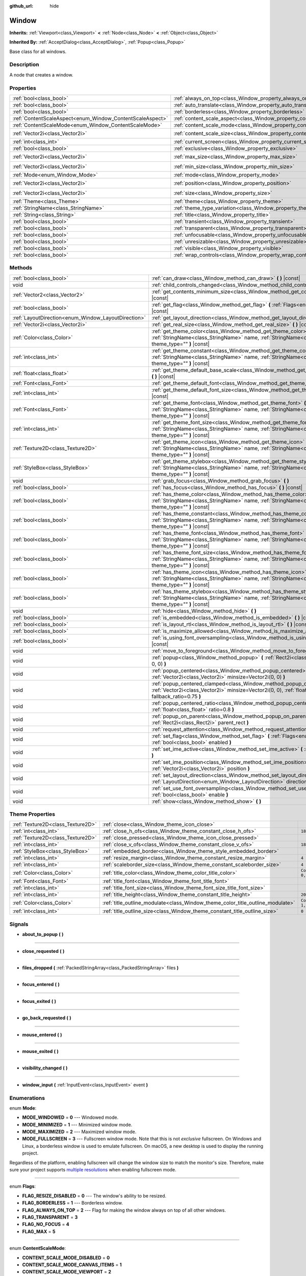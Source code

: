 :github_url: hide

.. Generated automatically by doc/tools/make_rst.py in Godot's source tree.
.. DO NOT EDIT THIS FILE, but the Window.xml source instead.
.. The source is found in doc/classes or modules/<name>/doc_classes.

.. _class_Window:

Window
======

**Inherits:** :ref:`Viewport<class_Viewport>` **<** :ref:`Node<class_Node>` **<** :ref:`Object<class_Object>`

**Inherited By:** :ref:`AcceptDialog<class_AcceptDialog>`, :ref:`Popup<class_Popup>`

Base class for all windows.

Description
-----------

A node that creates a window.

Properties
----------

+-----------------------------------------------------------+-------------------------------------------------------------------------+------------------------+
| :ref:`bool<class_bool>`                                   | :ref:`always_on_top<class_Window_property_always_on_top>`               | ``false``              |
+-----------------------------------------------------------+-------------------------------------------------------------------------+------------------------+
| :ref:`bool<class_bool>`                                   | :ref:`auto_translate<class_Window_property_auto_translate>`             | ``true``               |
+-----------------------------------------------------------+-------------------------------------------------------------------------+------------------------+
| :ref:`bool<class_bool>`                                   | :ref:`borderless<class_Window_property_borderless>`                     | ``false``              |
+-----------------------------------------------------------+-------------------------------------------------------------------------+------------------------+
| :ref:`ContentScaleAspect<enum_Window_ContentScaleAspect>` | :ref:`content_scale_aspect<class_Window_property_content_scale_aspect>` | ``0``                  |
+-----------------------------------------------------------+-------------------------------------------------------------------------+------------------------+
| :ref:`ContentScaleMode<enum_Window_ContentScaleMode>`     | :ref:`content_scale_mode<class_Window_property_content_scale_mode>`     | ``0``                  |
+-----------------------------------------------------------+-------------------------------------------------------------------------+------------------------+
| :ref:`Vector2i<class_Vector2i>`                           | :ref:`content_scale_size<class_Window_property_content_scale_size>`     | ``Vector2i(0, 0)``     |
+-----------------------------------------------------------+-------------------------------------------------------------------------+------------------------+
| :ref:`int<class_int>`                                     | :ref:`current_screen<class_Window_property_current_screen>`             | ``0``                  |
+-----------------------------------------------------------+-------------------------------------------------------------------------+------------------------+
| :ref:`bool<class_bool>`                                   | :ref:`exclusive<class_Window_property_exclusive>`                       | ``false``              |
+-----------------------------------------------------------+-------------------------------------------------------------------------+------------------------+
| :ref:`Vector2i<class_Vector2i>`                           | :ref:`max_size<class_Window_property_max_size>`                         | ``Vector2i(0, 0)``     |
+-----------------------------------------------------------+-------------------------------------------------------------------------+------------------------+
| :ref:`Vector2i<class_Vector2i>`                           | :ref:`min_size<class_Window_property_min_size>`                         | ``Vector2i(0, 0)``     |
+-----------------------------------------------------------+-------------------------------------------------------------------------+------------------------+
| :ref:`Mode<enum_Window_Mode>`                             | :ref:`mode<class_Window_property_mode>`                                 | ``0``                  |
+-----------------------------------------------------------+-------------------------------------------------------------------------+------------------------+
| :ref:`Vector2i<class_Vector2i>`                           | :ref:`position<class_Window_property_position>`                         | ``Vector2i(0, 0)``     |
+-----------------------------------------------------------+-------------------------------------------------------------------------+------------------------+
| :ref:`Vector2i<class_Vector2i>`                           | :ref:`size<class_Window_property_size>`                                 | ``Vector2i(100, 100)`` |
+-----------------------------------------------------------+-------------------------------------------------------------------------+------------------------+
| :ref:`Theme<class_Theme>`                                 | :ref:`theme<class_Window_property_theme>`                               |                        |
+-----------------------------------------------------------+-------------------------------------------------------------------------+------------------------+
| :ref:`StringName<class_StringName>`                       | :ref:`theme_type_variation<class_Window_property_theme_type_variation>` | ``&""``                |
+-----------------------------------------------------------+-------------------------------------------------------------------------+------------------------+
| :ref:`String<class_String>`                               | :ref:`title<class_Window_property_title>`                               | ``""``                 |
+-----------------------------------------------------------+-------------------------------------------------------------------------+------------------------+
| :ref:`bool<class_bool>`                                   | :ref:`transient<class_Window_property_transient>`                       | ``false``              |
+-----------------------------------------------------------+-------------------------------------------------------------------------+------------------------+
| :ref:`bool<class_bool>`                                   | :ref:`transparent<class_Window_property_transparent>`                   | ``false``              |
+-----------------------------------------------------------+-------------------------------------------------------------------------+------------------------+
| :ref:`bool<class_bool>`                                   | :ref:`unfocusable<class_Window_property_unfocusable>`                   | ``false``              |
+-----------------------------------------------------------+-------------------------------------------------------------------------+------------------------+
| :ref:`bool<class_bool>`                                   | :ref:`unresizable<class_Window_property_unresizable>`                   | ``false``              |
+-----------------------------------------------------------+-------------------------------------------------------------------------+------------------------+
| :ref:`bool<class_bool>`                                   | :ref:`visible<class_Window_property_visible>`                           | ``true``               |
+-----------------------------------------------------------+-------------------------------------------------------------------------+------------------------+
| :ref:`bool<class_bool>`                                   | :ref:`wrap_controls<class_Window_property_wrap_controls>`               | ``false``              |
+-----------------------------------------------------------+-------------------------------------------------------------------------+------------------------+

Methods
-------

+-----------------------------------------------------+---------------------------------------------------------------------------------------------------------------------------------------------------------------------------------------------+
| :ref:`bool<class_bool>`                             | :ref:`can_draw<class_Window_method_can_draw>` **(** **)** |const|                                                                                                                           |
+-----------------------------------------------------+---------------------------------------------------------------------------------------------------------------------------------------------------------------------------------------------+
| void                                                | :ref:`child_controls_changed<class_Window_method_child_controls_changed>` **(** **)**                                                                                                       |
+-----------------------------------------------------+---------------------------------------------------------------------------------------------------------------------------------------------------------------------------------------------+
| :ref:`Vector2<class_Vector2>`                       | :ref:`get_contents_minimum_size<class_Window_method_get_contents_minimum_size>` **(** **)** |const|                                                                                         |
+-----------------------------------------------------+---------------------------------------------------------------------------------------------------------------------------------------------------------------------------------------------+
| :ref:`bool<class_bool>`                             | :ref:`get_flag<class_Window_method_get_flag>` **(** :ref:`Flags<enum_Window_Flags>` flag **)** |const|                                                                                      |
+-----------------------------------------------------+---------------------------------------------------------------------------------------------------------------------------------------------------------------------------------------------+
| :ref:`LayoutDirection<enum_Window_LayoutDirection>` | :ref:`get_layout_direction<class_Window_method_get_layout_direction>` **(** **)** |const|                                                                                                   |
+-----------------------------------------------------+---------------------------------------------------------------------------------------------------------------------------------------------------------------------------------------------+
| :ref:`Vector2i<class_Vector2i>`                     | :ref:`get_real_size<class_Window_method_get_real_size>` **(** **)** |const|                                                                                                                 |
+-----------------------------------------------------+---------------------------------------------------------------------------------------------------------------------------------------------------------------------------------------------+
| :ref:`Color<class_Color>`                           | :ref:`get_theme_color<class_Window_method_get_theme_color>` **(** :ref:`StringName<class_StringName>` name, :ref:`StringName<class_StringName>` theme_type="" **)** |const|                 |
+-----------------------------------------------------+---------------------------------------------------------------------------------------------------------------------------------------------------------------------------------------------+
| :ref:`int<class_int>`                               | :ref:`get_theme_constant<class_Window_method_get_theme_constant>` **(** :ref:`StringName<class_StringName>` name, :ref:`StringName<class_StringName>` theme_type="" **)** |const|           |
+-----------------------------------------------------+---------------------------------------------------------------------------------------------------------------------------------------------------------------------------------------------+
| :ref:`float<class_float>`                           | :ref:`get_theme_default_base_scale<class_Window_method_get_theme_default_base_scale>` **(** **)** |const|                                                                                   |
+-----------------------------------------------------+---------------------------------------------------------------------------------------------------------------------------------------------------------------------------------------------+
| :ref:`Font<class_Font>`                             | :ref:`get_theme_default_font<class_Window_method_get_theme_default_font>` **(** **)** |const|                                                                                               |
+-----------------------------------------------------+---------------------------------------------------------------------------------------------------------------------------------------------------------------------------------------------+
| :ref:`int<class_int>`                               | :ref:`get_theme_default_font_size<class_Window_method_get_theme_default_font_size>` **(** **)** |const|                                                                                     |
+-----------------------------------------------------+---------------------------------------------------------------------------------------------------------------------------------------------------------------------------------------------+
| :ref:`Font<class_Font>`                             | :ref:`get_theme_font<class_Window_method_get_theme_font>` **(** :ref:`StringName<class_StringName>` name, :ref:`StringName<class_StringName>` theme_type="" **)** |const|                   |
+-----------------------------------------------------+---------------------------------------------------------------------------------------------------------------------------------------------------------------------------------------------+
| :ref:`int<class_int>`                               | :ref:`get_theme_font_size<class_Window_method_get_theme_font_size>` **(** :ref:`StringName<class_StringName>` name, :ref:`StringName<class_StringName>` theme_type="" **)** |const|         |
+-----------------------------------------------------+---------------------------------------------------------------------------------------------------------------------------------------------------------------------------------------------+
| :ref:`Texture2D<class_Texture2D>`                   | :ref:`get_theme_icon<class_Window_method_get_theme_icon>` **(** :ref:`StringName<class_StringName>` name, :ref:`StringName<class_StringName>` theme_type="" **)** |const|                   |
+-----------------------------------------------------+---------------------------------------------------------------------------------------------------------------------------------------------------------------------------------------------+
| :ref:`StyleBox<class_StyleBox>`                     | :ref:`get_theme_stylebox<class_Window_method_get_theme_stylebox>` **(** :ref:`StringName<class_StringName>` name, :ref:`StringName<class_StringName>` theme_type="" **)** |const|           |
+-----------------------------------------------------+---------------------------------------------------------------------------------------------------------------------------------------------------------------------------------------------+
| void                                                | :ref:`grab_focus<class_Window_method_grab_focus>` **(** **)**                                                                                                                               |
+-----------------------------------------------------+---------------------------------------------------------------------------------------------------------------------------------------------------------------------------------------------+
| :ref:`bool<class_bool>`                             | :ref:`has_focus<class_Window_method_has_focus>` **(** **)** |const|                                                                                                                         |
+-----------------------------------------------------+---------------------------------------------------------------------------------------------------------------------------------------------------------------------------------------------+
| :ref:`bool<class_bool>`                             | :ref:`has_theme_color<class_Window_method_has_theme_color>` **(** :ref:`StringName<class_StringName>` name, :ref:`StringName<class_StringName>` theme_type="" **)** |const|                 |
+-----------------------------------------------------+---------------------------------------------------------------------------------------------------------------------------------------------------------------------------------------------+
| :ref:`bool<class_bool>`                             | :ref:`has_theme_constant<class_Window_method_has_theme_constant>` **(** :ref:`StringName<class_StringName>` name, :ref:`StringName<class_StringName>` theme_type="" **)** |const|           |
+-----------------------------------------------------+---------------------------------------------------------------------------------------------------------------------------------------------------------------------------------------------+
| :ref:`bool<class_bool>`                             | :ref:`has_theme_font<class_Window_method_has_theme_font>` **(** :ref:`StringName<class_StringName>` name, :ref:`StringName<class_StringName>` theme_type="" **)** |const|                   |
+-----------------------------------------------------+---------------------------------------------------------------------------------------------------------------------------------------------------------------------------------------------+
| :ref:`bool<class_bool>`                             | :ref:`has_theme_font_size<class_Window_method_has_theme_font_size>` **(** :ref:`StringName<class_StringName>` name, :ref:`StringName<class_StringName>` theme_type="" **)** |const|         |
+-----------------------------------------------------+---------------------------------------------------------------------------------------------------------------------------------------------------------------------------------------------+
| :ref:`bool<class_bool>`                             | :ref:`has_theme_icon<class_Window_method_has_theme_icon>` **(** :ref:`StringName<class_StringName>` name, :ref:`StringName<class_StringName>` theme_type="" **)** |const|                   |
+-----------------------------------------------------+---------------------------------------------------------------------------------------------------------------------------------------------------------------------------------------------+
| :ref:`bool<class_bool>`                             | :ref:`has_theme_stylebox<class_Window_method_has_theme_stylebox>` **(** :ref:`StringName<class_StringName>` name, :ref:`StringName<class_StringName>` theme_type="" **)** |const|           |
+-----------------------------------------------------+---------------------------------------------------------------------------------------------------------------------------------------------------------------------------------------------+
| void                                                | :ref:`hide<class_Window_method_hide>` **(** **)**                                                                                                                                           |
+-----------------------------------------------------+---------------------------------------------------------------------------------------------------------------------------------------------------------------------------------------------+
| :ref:`bool<class_bool>`                             | :ref:`is_embedded<class_Window_method_is_embedded>` **(** **)** |const|                                                                                                                     |
+-----------------------------------------------------+---------------------------------------------------------------------------------------------------------------------------------------------------------------------------------------------+
| :ref:`bool<class_bool>`                             | :ref:`is_layout_rtl<class_Window_method_is_layout_rtl>` **(** **)** |const|                                                                                                                 |
+-----------------------------------------------------+---------------------------------------------------------------------------------------------------------------------------------------------------------------------------------------------+
| :ref:`bool<class_bool>`                             | :ref:`is_maximize_allowed<class_Window_method_is_maximize_allowed>` **(** **)** |const|                                                                                                     |
+-----------------------------------------------------+---------------------------------------------------------------------------------------------------------------------------------------------------------------------------------------------+
| :ref:`bool<class_bool>`                             | :ref:`is_using_font_oversampling<class_Window_method_is_using_font_oversampling>` **(** **)** |const|                                                                                       |
+-----------------------------------------------------+---------------------------------------------------------------------------------------------------------------------------------------------------------------------------------------------+
| void                                                | :ref:`move_to_foreground<class_Window_method_move_to_foreground>` **(** **)**                                                                                                               |
+-----------------------------------------------------+---------------------------------------------------------------------------------------------------------------------------------------------------------------------------------------------+
| void                                                | :ref:`popup<class_Window_method_popup>` **(** :ref:`Rect2i<class_Rect2i>` rect=Rect2i(0, 0, 0, 0) **)**                                                                                     |
+-----------------------------------------------------+---------------------------------------------------------------------------------------------------------------------------------------------------------------------------------------------+
| void                                                | :ref:`popup_centered<class_Window_method_popup_centered>` **(** :ref:`Vector2i<class_Vector2i>` minsize=Vector2i(0, 0) **)**                                                                |
+-----------------------------------------------------+---------------------------------------------------------------------------------------------------------------------------------------------------------------------------------------------+
| void                                                | :ref:`popup_centered_clamped<class_Window_method_popup_centered_clamped>` **(** :ref:`Vector2i<class_Vector2i>` minsize=Vector2i(0, 0), :ref:`float<class_float>` fallback_ratio=0.75 **)** |
+-----------------------------------------------------+---------------------------------------------------------------------------------------------------------------------------------------------------------------------------------------------+
| void                                                | :ref:`popup_centered_ratio<class_Window_method_popup_centered_ratio>` **(** :ref:`float<class_float>` ratio=0.8 **)**                                                                       |
+-----------------------------------------------------+---------------------------------------------------------------------------------------------------------------------------------------------------------------------------------------------+
| void                                                | :ref:`popup_on_parent<class_Window_method_popup_on_parent>` **(** :ref:`Rect2i<class_Rect2i>` parent_rect **)**                                                                             |
+-----------------------------------------------------+---------------------------------------------------------------------------------------------------------------------------------------------------------------------------------------------+
| void                                                | :ref:`request_attention<class_Window_method_request_attention>` **(** **)**                                                                                                                 |
+-----------------------------------------------------+---------------------------------------------------------------------------------------------------------------------------------------------------------------------------------------------+
| void                                                | :ref:`set_flag<class_Window_method_set_flag>` **(** :ref:`Flags<enum_Window_Flags>` flag, :ref:`bool<class_bool>` enabled **)**                                                             |
+-----------------------------------------------------+---------------------------------------------------------------------------------------------------------------------------------------------------------------------------------------------+
| void                                                | :ref:`set_ime_active<class_Window_method_set_ime_active>` **(** :ref:`bool<class_bool>` active **)**                                                                                        |
+-----------------------------------------------------+---------------------------------------------------------------------------------------------------------------------------------------------------------------------------------------------+
| void                                                | :ref:`set_ime_position<class_Window_method_set_ime_position>` **(** :ref:`Vector2i<class_Vector2i>` position **)**                                                                          |
+-----------------------------------------------------+---------------------------------------------------------------------------------------------------------------------------------------------------------------------------------------------+
| void                                                | :ref:`set_layout_direction<class_Window_method_set_layout_direction>` **(** :ref:`LayoutDirection<enum_Window_LayoutDirection>` direction **)**                                             |
+-----------------------------------------------------+---------------------------------------------------------------------------------------------------------------------------------------------------------------------------------------------+
| void                                                | :ref:`set_use_font_oversampling<class_Window_method_set_use_font_oversampling>` **(** :ref:`bool<class_bool>` enable **)**                                                                  |
+-----------------------------------------------------+---------------------------------------------------------------------------------------------------------------------------------------------------------------------------------------------+
| void                                                | :ref:`show<class_Window_method_show>` **(** **)**                                                                                                                                           |
+-----------------------------------------------------+---------------------------------------------------------------------------------------------------------------------------------------------------------------------------------------------+

Theme Properties
----------------

+-----------------------------------+--------------------------------------------------------------------------------+-----------------------+
| :ref:`Texture2D<class_Texture2D>` | :ref:`close<class_Window_theme_icon_close>`                                    |                       |
+-----------------------------------+--------------------------------------------------------------------------------+-----------------------+
| :ref:`int<class_int>`             | :ref:`close_h_ofs<class_Window_theme_constant_close_h_ofs>`                    | ``18``                |
+-----------------------------------+--------------------------------------------------------------------------------+-----------------------+
| :ref:`Texture2D<class_Texture2D>` | :ref:`close_pressed<class_Window_theme_icon_close_pressed>`                    |                       |
+-----------------------------------+--------------------------------------------------------------------------------+-----------------------+
| :ref:`int<class_int>`             | :ref:`close_v_ofs<class_Window_theme_constant_close_v_ofs>`                    | ``18``                |
+-----------------------------------+--------------------------------------------------------------------------------+-----------------------+
| :ref:`StyleBox<class_StyleBox>`   | :ref:`embedded_border<class_Window_theme_style_embedded_border>`               |                       |
+-----------------------------------+--------------------------------------------------------------------------------+-----------------------+
| :ref:`int<class_int>`             | :ref:`resize_margin<class_Window_theme_constant_resize_margin>`                | ``4``                 |
+-----------------------------------+--------------------------------------------------------------------------------+-----------------------+
| :ref:`int<class_int>`             | :ref:`scaleborder_size<class_Window_theme_constant_scaleborder_size>`          | ``4``                 |
+-----------------------------------+--------------------------------------------------------------------------------+-----------------------+
| :ref:`Color<class_Color>`         | :ref:`title_color<class_Window_theme_color_title_color>`                       | ``Color(0, 0, 0, 1)`` |
+-----------------------------------+--------------------------------------------------------------------------------+-----------------------+
| :ref:`Font<class_Font>`           | :ref:`title_font<class_Window_theme_font_title_font>`                          |                       |
+-----------------------------------+--------------------------------------------------------------------------------+-----------------------+
| :ref:`int<class_int>`             | :ref:`title_font_size<class_Window_theme_font_size_title_font_size>`           |                       |
+-----------------------------------+--------------------------------------------------------------------------------+-----------------------+
| :ref:`int<class_int>`             | :ref:`title_height<class_Window_theme_constant_title_height>`                  | ``20``                |
+-----------------------------------+--------------------------------------------------------------------------------+-----------------------+
| :ref:`Color<class_Color>`         | :ref:`title_outline_modulate<class_Window_theme_color_title_outline_modulate>` | ``Color(1, 1, 1, 1)`` |
+-----------------------------------+--------------------------------------------------------------------------------+-----------------------+
| :ref:`int<class_int>`             | :ref:`title_outline_size<class_Window_theme_constant_title_outline_size>`      | ``0``                 |
+-----------------------------------+--------------------------------------------------------------------------------+-----------------------+

Signals
-------

.. _class_Window_signal_about_to_popup:

- **about_to_popup** **(** **)**

----

.. _class_Window_signal_close_requested:

- **close_requested** **(** **)**

----

.. _class_Window_signal_files_dropped:

- **files_dropped** **(** :ref:`PackedStringArray<class_PackedStringArray>` files **)**

----

.. _class_Window_signal_focus_entered:

- **focus_entered** **(** **)**

----

.. _class_Window_signal_focus_exited:

- **focus_exited** **(** **)**

----

.. _class_Window_signal_go_back_requested:

- **go_back_requested** **(** **)**

----

.. _class_Window_signal_mouse_entered:

- **mouse_entered** **(** **)**

----

.. _class_Window_signal_mouse_exited:

- **mouse_exited** **(** **)**

----

.. _class_Window_signal_visibility_changed:

- **visibility_changed** **(** **)**

----

.. _class_Window_signal_window_input:

- **window_input** **(** :ref:`InputEvent<class_InputEvent>` event **)**

Enumerations
------------

.. _enum_Window_Mode:

.. _class_Window_constant_MODE_WINDOWED:

.. _class_Window_constant_MODE_MINIMIZED:

.. _class_Window_constant_MODE_MAXIMIZED:

.. _class_Window_constant_MODE_FULLSCREEN:

enum **Mode**:

- **MODE_WINDOWED** = **0** --- Windowed mode.

- **MODE_MINIMIZED** = **1** --- Minimized window mode.

- **MODE_MAXIMIZED** = **2** --- Maximized window mode.

- **MODE_FULLSCREEN** = **3** --- Fullscreen window mode. Note that this is not *exclusive* fullscreen. On Windows and Linux, a borderless window is used to emulate fullscreen. On macOS, a new desktop is used to display the running project.

Regardless of the platform, enabling fullscreen will change the window size to match the monitor's size. Therefore, make sure your project supports `multiple resolutions <https://docs.godotengine.org/en/latest/tutorials/rendering/multiple_resolutions.html>`__ when enabling fullscreen mode.

----

.. _enum_Window_Flags:

.. _class_Window_constant_FLAG_RESIZE_DISABLED:

.. _class_Window_constant_FLAG_BORDERLESS:

.. _class_Window_constant_FLAG_ALWAYS_ON_TOP:

.. _class_Window_constant_FLAG_TRANSPARENT:

.. _class_Window_constant_FLAG_NO_FOCUS:

.. _class_Window_constant_FLAG_MAX:

enum **Flags**:

- **FLAG_RESIZE_DISABLED** = **0** --- The window's ability to be resized.

- **FLAG_BORDERLESS** = **1** --- Borderless window.

- **FLAG_ALWAYS_ON_TOP** = **2** --- Flag for making the window always on top of all other windows.

- **FLAG_TRANSPARENT** = **3**

- **FLAG_NO_FOCUS** = **4**

- **FLAG_MAX** = **5**

----

.. _enum_Window_ContentScaleMode:

.. _class_Window_constant_CONTENT_SCALE_MODE_DISABLED:

.. _class_Window_constant_CONTENT_SCALE_MODE_CANVAS_ITEMS:

.. _class_Window_constant_CONTENT_SCALE_MODE_VIEWPORT:

enum **ContentScaleMode**:

- **CONTENT_SCALE_MODE_DISABLED** = **0**

- **CONTENT_SCALE_MODE_CANVAS_ITEMS** = **1**

- **CONTENT_SCALE_MODE_VIEWPORT** = **2**

----

.. _enum_Window_ContentScaleAspect:

.. _class_Window_constant_CONTENT_SCALE_ASPECT_IGNORE:

.. _class_Window_constant_CONTENT_SCALE_ASPECT_KEEP:

.. _class_Window_constant_CONTENT_SCALE_ASPECT_KEEP_WIDTH:

.. _class_Window_constant_CONTENT_SCALE_ASPECT_KEEP_HEIGHT:

.. _class_Window_constant_CONTENT_SCALE_ASPECT_EXPAND:

enum **ContentScaleAspect**:

- **CONTENT_SCALE_ASPECT_IGNORE** = **0**

- **CONTENT_SCALE_ASPECT_KEEP** = **1**

- **CONTENT_SCALE_ASPECT_KEEP_WIDTH** = **2**

- **CONTENT_SCALE_ASPECT_KEEP_HEIGHT** = **3**

- **CONTENT_SCALE_ASPECT_EXPAND** = **4**

----

.. _enum_Window_LayoutDirection:

.. _class_Window_constant_LAYOUT_DIRECTION_INHERITED:

.. _class_Window_constant_LAYOUT_DIRECTION_LOCALE:

.. _class_Window_constant_LAYOUT_DIRECTION_LTR:

.. _class_Window_constant_LAYOUT_DIRECTION_RTL:

enum **LayoutDirection**:

- **LAYOUT_DIRECTION_INHERITED** = **0** --- Automatic layout direction, determined from the parent control layout direction.

- **LAYOUT_DIRECTION_LOCALE** = **1** --- Automatic layout direction, determined from the current locale.

- **LAYOUT_DIRECTION_LTR** = **2** --- Left-to-right layout direction.

- **LAYOUT_DIRECTION_RTL** = **3** --- Right-to-left layout direction.

Constants
---------

.. _class_Window_constant_NOTIFICATION_VISIBILITY_CHANGED:

- **NOTIFICATION_VISIBILITY_CHANGED** = **30**

Property Descriptions
---------------------

.. _class_Window_property_always_on_top:

- :ref:`bool<class_bool>` **always_on_top**

+-----------+-----------------+
| *Default* | ``false``       |
+-----------+-----------------+
| *Setter*  | set_flag(value) |
+-----------+-----------------+
| *Getter*  | get_flag()      |
+-----------+-----------------+

If ``true``, the window will be on top of all other windows.

----

.. _class_Window_property_auto_translate:

- :ref:`bool<class_bool>` **auto_translate**

+-----------+---------------------------+
| *Default* | ``true``                  |
+-----------+---------------------------+
| *Setter*  | set_auto_translate(value) |
+-----------+---------------------------+
| *Getter*  | is_auto_translating()     |
+-----------+---------------------------+

Toggles if any text should automatically change to its translated version depending on the current locale.

----

.. _class_Window_property_borderless:

- :ref:`bool<class_bool>` **borderless**

+-----------+-----------------+
| *Default* | ``false``       |
+-----------+-----------------+
| *Setter*  | set_flag(value) |
+-----------+-----------------+
| *Getter*  | get_flag()      |
+-----------+-----------------+

If ``true``, the window will have no borders.

----

.. _class_Window_property_content_scale_aspect:

- :ref:`ContentScaleAspect<enum_Window_ContentScaleAspect>` **content_scale_aspect**

+-----------+---------------------------------+
| *Default* | ``0``                           |
+-----------+---------------------------------+
| *Setter*  | set_content_scale_aspect(value) |
+-----------+---------------------------------+
| *Getter*  | get_content_scale_aspect()      |
+-----------+---------------------------------+

----

.. _class_Window_property_content_scale_mode:

- :ref:`ContentScaleMode<enum_Window_ContentScaleMode>` **content_scale_mode**

+-----------+-------------------------------+
| *Default* | ``0``                         |
+-----------+-------------------------------+
| *Setter*  | set_content_scale_mode(value) |
+-----------+-------------------------------+
| *Getter*  | get_content_scale_mode()      |
+-----------+-------------------------------+

----

.. _class_Window_property_content_scale_size:

- :ref:`Vector2i<class_Vector2i>` **content_scale_size**

+-----------+-------------------------------+
| *Default* | ``Vector2i(0, 0)``            |
+-----------+-------------------------------+
| *Setter*  | set_content_scale_size(value) |
+-----------+-------------------------------+
| *Getter*  | get_content_scale_size()      |
+-----------+-------------------------------+

----

.. _class_Window_property_current_screen:

- :ref:`int<class_int>` **current_screen**

+-----------+---------------------------+
| *Default* | ``0``                     |
+-----------+---------------------------+
| *Setter*  | set_current_screen(value) |
+-----------+---------------------------+
| *Getter*  | get_current_screen()      |
+-----------+---------------------------+

The screen the window is currently on.

----

.. _class_Window_property_exclusive:

- :ref:`bool<class_bool>` **exclusive**

+-----------+----------------------+
| *Default* | ``false``            |
+-----------+----------------------+
| *Setter*  | set_exclusive(value) |
+-----------+----------------------+
| *Getter*  | is_exclusive()       |
+-----------+----------------------+

----

.. _class_Window_property_max_size:

- :ref:`Vector2i<class_Vector2i>` **max_size**

+-----------+---------------------+
| *Default* | ``Vector2i(0, 0)``  |
+-----------+---------------------+
| *Setter*  | set_max_size(value) |
+-----------+---------------------+
| *Getter*  | get_max_size()      |
+-----------+---------------------+

----

.. _class_Window_property_min_size:

- :ref:`Vector2i<class_Vector2i>` **min_size**

+-----------+---------------------+
| *Default* | ``Vector2i(0, 0)``  |
+-----------+---------------------+
| *Setter*  | set_min_size(value) |
+-----------+---------------------+
| *Getter*  | get_min_size()      |
+-----------+---------------------+

----

.. _class_Window_property_mode:

- :ref:`Mode<enum_Window_Mode>` **mode**

+-----------+-----------------+
| *Default* | ``0``           |
+-----------+-----------------+
| *Setter*  | set_mode(value) |
+-----------+-----------------+
| *Getter*  | get_mode()      |
+-----------+-----------------+

Set's the window's current mode.

**Note:** Fullscreen mode is not exclusive fullscreen on Windows and Linux.

----

.. _class_Window_property_position:

- :ref:`Vector2i<class_Vector2i>` **position**

+-----------+---------------------+
| *Default* | ``Vector2i(0, 0)``  |
+-----------+---------------------+
| *Setter*  | set_position(value) |
+-----------+---------------------+
| *Getter*  | get_position()      |
+-----------+---------------------+

The window's position in pixels.

----

.. _class_Window_property_size:

- :ref:`Vector2i<class_Vector2i>` **size**

+-----------+------------------------+
| *Default* | ``Vector2i(100, 100)`` |
+-----------+------------------------+
| *Setter*  | set_size(value)        |
+-----------+------------------------+
| *Getter*  | get_size()             |
+-----------+------------------------+

The window's size in pixels.

----

.. _class_Window_property_theme:

- :ref:`Theme<class_Theme>` **theme**

+----------+------------------+
| *Setter* | set_theme(value) |
+----------+------------------+
| *Getter* | get_theme()      |
+----------+------------------+

----

.. _class_Window_property_theme_type_variation:

- :ref:`StringName<class_StringName>` **theme_type_variation**

+-----------+---------------------------------+
| *Default* | ``&""``                         |
+-----------+---------------------------------+
| *Setter*  | set_theme_type_variation(value) |
+-----------+---------------------------------+
| *Getter*  | get_theme_type_variation()      |
+-----------+---------------------------------+

----

.. _class_Window_property_title:

- :ref:`String<class_String>` **title**

+-----------+------------------+
| *Default* | ``""``           |
+-----------+------------------+
| *Setter*  | set_title(value) |
+-----------+------------------+
| *Getter*  | get_title()      |
+-----------+------------------+

The window's title.

----

.. _class_Window_property_transient:

- :ref:`bool<class_bool>` **transient**

+-----------+----------------------+
| *Default* | ``false``            |
+-----------+----------------------+
| *Setter*  | set_transient(value) |
+-----------+----------------------+
| *Getter*  | is_transient()       |
+-----------+----------------------+

----

.. _class_Window_property_transparent:

- :ref:`bool<class_bool>` **transparent**

+-----------+-----------------+
| *Default* | ``false``       |
+-----------+-----------------+
| *Setter*  | set_flag(value) |
+-----------+-----------------+
| *Getter*  | get_flag()      |
+-----------+-----------------+

----

.. _class_Window_property_unfocusable:

- :ref:`bool<class_bool>` **unfocusable**

+-----------+-----------------+
| *Default* | ``false``       |
+-----------+-----------------+
| *Setter*  | set_flag(value) |
+-----------+-----------------+
| *Getter*  | get_flag()      |
+-----------+-----------------+

----

.. _class_Window_property_unresizable:

- :ref:`bool<class_bool>` **unresizable**

+-----------+-----------------+
| *Default* | ``false``       |
+-----------+-----------------+
| *Setter*  | set_flag(value) |
+-----------+-----------------+
| *Getter*  | get_flag()      |
+-----------+-----------------+

If ``true``, the window can't be resized.

----

.. _class_Window_property_visible:

- :ref:`bool<class_bool>` **visible**

+-----------+--------------------+
| *Default* | ``true``           |
+-----------+--------------------+
| *Setter*  | set_visible(value) |
+-----------+--------------------+
| *Getter*  | is_visible()       |
+-----------+--------------------+

If ``true``, the window is visible.

----

.. _class_Window_property_wrap_controls:

- :ref:`bool<class_bool>` **wrap_controls**

+-----------+--------------------------+
| *Default* | ``false``                |
+-----------+--------------------------+
| *Setter*  | set_wrap_controls(value) |
+-----------+--------------------------+
| *Getter*  | is_wrapping_controls()   |
+-----------+--------------------------+

Method Descriptions
-------------------

.. _class_Window_method_can_draw:

- :ref:`bool<class_bool>` **can_draw** **(** **)** |const|

Returns whether the window is being drawn to the screen.

----

.. _class_Window_method_child_controls_changed:

- void **child_controls_changed** **(** **)**

----

.. _class_Window_method_get_contents_minimum_size:

- :ref:`Vector2<class_Vector2>` **get_contents_minimum_size** **(** **)** |const|

Returns the combined minimum size from the child :ref:`Control<class_Control>` nodes of the window.

----

.. _class_Window_method_get_flag:

- :ref:`bool<class_bool>` **get_flag** **(** :ref:`Flags<enum_Window_Flags>` flag **)** |const|

Returns ``true`` if the flag is set.

----

.. _class_Window_method_get_layout_direction:

- :ref:`LayoutDirection<enum_Window_LayoutDirection>` **get_layout_direction** **(** **)** |const|

Returns layout direction and text writing direction.

----

.. _class_Window_method_get_real_size:

- :ref:`Vector2i<class_Vector2i>` **get_real_size** **(** **)** |const|

Returns the window's size including its border.

----

.. _class_Window_method_get_theme_color:

- :ref:`Color<class_Color>` **get_theme_color** **(** :ref:`StringName<class_StringName>` name, :ref:`StringName<class_StringName>` theme_type="" **)** |const|

----

.. _class_Window_method_get_theme_constant:

- :ref:`int<class_int>` **get_theme_constant** **(** :ref:`StringName<class_StringName>` name, :ref:`StringName<class_StringName>` theme_type="" **)** |const|

----

.. _class_Window_method_get_theme_default_base_scale:

- :ref:`float<class_float>` **get_theme_default_base_scale** **(** **)** |const|

----

.. _class_Window_method_get_theme_default_font:

- :ref:`Font<class_Font>` **get_theme_default_font** **(** **)** |const|

----

.. _class_Window_method_get_theme_default_font_size:

- :ref:`int<class_int>` **get_theme_default_font_size** **(** **)** |const|

----

.. _class_Window_method_get_theme_font:

- :ref:`Font<class_Font>` **get_theme_font** **(** :ref:`StringName<class_StringName>` name, :ref:`StringName<class_StringName>` theme_type="" **)** |const|

Returns the :ref:`Font<class_Font>` at ``name`` if the theme has ``theme_type``.

----

.. _class_Window_method_get_theme_font_size:

- :ref:`int<class_int>` **get_theme_font_size** **(** :ref:`StringName<class_StringName>` name, :ref:`StringName<class_StringName>` theme_type="" **)** |const|

Returns the font size at ``name`` if the theme has ``theme_type``.

----

.. _class_Window_method_get_theme_icon:

- :ref:`Texture2D<class_Texture2D>` **get_theme_icon** **(** :ref:`StringName<class_StringName>` name, :ref:`StringName<class_StringName>` theme_type="" **)** |const|

----

.. _class_Window_method_get_theme_stylebox:

- :ref:`StyleBox<class_StyleBox>` **get_theme_stylebox** **(** :ref:`StringName<class_StringName>` name, :ref:`StringName<class_StringName>` theme_type="" **)** |const|

----

.. _class_Window_method_grab_focus:

- void **grab_focus** **(** **)**

Causes the window to grab focus, allowing it to receive user input.

----

.. _class_Window_method_has_focus:

- :ref:`bool<class_bool>` **has_focus** **(** **)** |const|

Returns ``true`` if the window is focused.

----

.. _class_Window_method_has_theme_color:

- :ref:`bool<class_bool>` **has_theme_color** **(** :ref:`StringName<class_StringName>` name, :ref:`StringName<class_StringName>` theme_type="" **)** |const|

----

.. _class_Window_method_has_theme_constant:

- :ref:`bool<class_bool>` **has_theme_constant** **(** :ref:`StringName<class_StringName>` name, :ref:`StringName<class_StringName>` theme_type="" **)** |const|

----

.. _class_Window_method_has_theme_font:

- :ref:`bool<class_bool>` **has_theme_font** **(** :ref:`StringName<class_StringName>` name, :ref:`StringName<class_StringName>` theme_type="" **)** |const|

Returns ``true`` if :ref:`Font<class_Font>` with ``name`` is in ``theme_type``.

Returns ``false`` if the theme does not have ``theme_type``.

----

.. _class_Window_method_has_theme_font_size:

- :ref:`bool<class_bool>` **has_theme_font_size** **(** :ref:`StringName<class_StringName>` name, :ref:`StringName<class_StringName>` theme_type="" **)** |const|

Returns ``true`` if font size with ``name`` is in ``theme_type``.

Returns ``false`` if the theme does not have ``theme_type``.

----

.. _class_Window_method_has_theme_icon:

- :ref:`bool<class_bool>` **has_theme_icon** **(** :ref:`StringName<class_StringName>` name, :ref:`StringName<class_StringName>` theme_type="" **)** |const|

----

.. _class_Window_method_has_theme_stylebox:

- :ref:`bool<class_bool>` **has_theme_stylebox** **(** :ref:`StringName<class_StringName>` name, :ref:`StringName<class_StringName>` theme_type="" **)** |const|

----

.. _class_Window_method_hide:

- void **hide** **(** **)**

----

.. _class_Window_method_is_embedded:

- :ref:`bool<class_bool>` **is_embedded** **(** **)** |const|

Returns ``true`` if the window is currently embedded in another window.

----

.. _class_Window_method_is_layout_rtl:

- :ref:`bool<class_bool>` **is_layout_rtl** **(** **)** |const|

Returns ``true`` if layout is right-to-left.

----

.. _class_Window_method_is_maximize_allowed:

- :ref:`bool<class_bool>` **is_maximize_allowed** **(** **)** |const|

----

.. _class_Window_method_is_using_font_oversampling:

- :ref:`bool<class_bool>` **is_using_font_oversampling** **(** **)** |const|

----

.. _class_Window_method_move_to_foreground:

- void **move_to_foreground** **(** **)**

----

.. _class_Window_method_popup:

- void **popup** **(** :ref:`Rect2i<class_Rect2i>` rect=Rect2i(0, 0, 0, 0) **)**

----

.. _class_Window_method_popup_centered:

- void **popup_centered** **(** :ref:`Vector2i<class_Vector2i>` minsize=Vector2i(0, 0) **)**

----

.. _class_Window_method_popup_centered_clamped:

- void **popup_centered_clamped** **(** :ref:`Vector2i<class_Vector2i>` minsize=Vector2i(0, 0), :ref:`float<class_float>` fallback_ratio=0.75 **)**

----

.. _class_Window_method_popup_centered_ratio:

- void **popup_centered_ratio** **(** :ref:`float<class_float>` ratio=0.8 **)**

----

.. _class_Window_method_popup_on_parent:

- void **popup_on_parent** **(** :ref:`Rect2i<class_Rect2i>` parent_rect **)**

----

.. _class_Window_method_request_attention:

- void **request_attention** **(** **)**

----

.. _class_Window_method_set_flag:

- void **set_flag** **(** :ref:`Flags<enum_Window_Flags>` flag, :ref:`bool<class_bool>` enabled **)**

Sets a specified window flag.

----

.. _class_Window_method_set_ime_active:

- void **set_ime_active** **(** :ref:`bool<class_bool>` active **)**

----

.. _class_Window_method_set_ime_position:

- void **set_ime_position** **(** :ref:`Vector2i<class_Vector2i>` position **)**

----

.. _class_Window_method_set_layout_direction:

- void **set_layout_direction** **(** :ref:`LayoutDirection<enum_Window_LayoutDirection>` direction **)**

Sets layout direction and text writing direction. Right-to-left layouts are necessary for certain languages (e.g. Arabic and Hebrew).

----

.. _class_Window_method_set_use_font_oversampling:

- void **set_use_font_oversampling** **(** :ref:`bool<class_bool>` enable **)**

----

.. _class_Window_method_show:

- void **show** **(** **)**

Theme Property Descriptions
---------------------------

.. _class_Window_theme_icon_close:

- :ref:`Texture2D<class_Texture2D>` **close**

----

.. _class_Window_theme_constant_close_h_ofs:

- :ref:`int<class_int>` **close_h_ofs**

+-----------+--------+
| *Default* | ``18`` |
+-----------+--------+

----

.. _class_Window_theme_icon_close_pressed:

- :ref:`Texture2D<class_Texture2D>` **close_pressed**

----

.. _class_Window_theme_constant_close_v_ofs:

- :ref:`int<class_int>` **close_v_ofs**

+-----------+--------+
| *Default* | ``18`` |
+-----------+--------+

----

.. _class_Window_theme_style_embedded_border:

- :ref:`StyleBox<class_StyleBox>` **embedded_border**

----

.. _class_Window_theme_constant_resize_margin:

- :ref:`int<class_int>` **resize_margin**

+-----------+-------+
| *Default* | ``4`` |
+-----------+-------+

----

.. _class_Window_theme_constant_scaleborder_size:

- :ref:`int<class_int>` **scaleborder_size**

+-----------+-------+
| *Default* | ``4`` |
+-----------+-------+

----

.. _class_Window_theme_color_title_color:

- :ref:`Color<class_Color>` **title_color**

+-----------+-----------------------+
| *Default* | ``Color(0, 0, 0, 1)`` |
+-----------+-----------------------+

----

.. _class_Window_theme_font_title_font:

- :ref:`Font<class_Font>` **title_font**

----

.. _class_Window_theme_font_size_title_font_size:

- :ref:`int<class_int>` **title_font_size**

The size of the title font.

----

.. _class_Window_theme_constant_title_height:

- :ref:`int<class_int>` **title_height**

+-----------+--------+
| *Default* | ``20`` |
+-----------+--------+

----

.. _class_Window_theme_color_title_outline_modulate:

- :ref:`Color<class_Color>` **title_outline_modulate**

+-----------+-----------------------+
| *Default* | ``Color(1, 1, 1, 1)`` |
+-----------+-----------------------+

The color of the title outline.

----

.. _class_Window_theme_constant_title_outline_size:

- :ref:`int<class_int>` **title_outline_size**

+-----------+-------+
| *Default* | ``0`` |
+-----------+-------+

The size of the title outline.

.. |virtual| replace:: :abbr:`virtual (This method should typically be overridden by the user to have any effect.)`
.. |const| replace:: :abbr:`const (This method has no side effects. It doesn't modify any of the instance's member variables.)`
.. |vararg| replace:: :abbr:`vararg (This method accepts any number of arguments after the ones described here.)`
.. |constructor| replace:: :abbr:`constructor (This method is used to construct a type.)`
.. |static| replace:: :abbr:`static (This method doesn't need an instance to be called, so it can be called directly using the class name.)`
.. |operator| replace:: :abbr:`operator (This method describes a valid operator to use with this type as left-hand operand.)`
